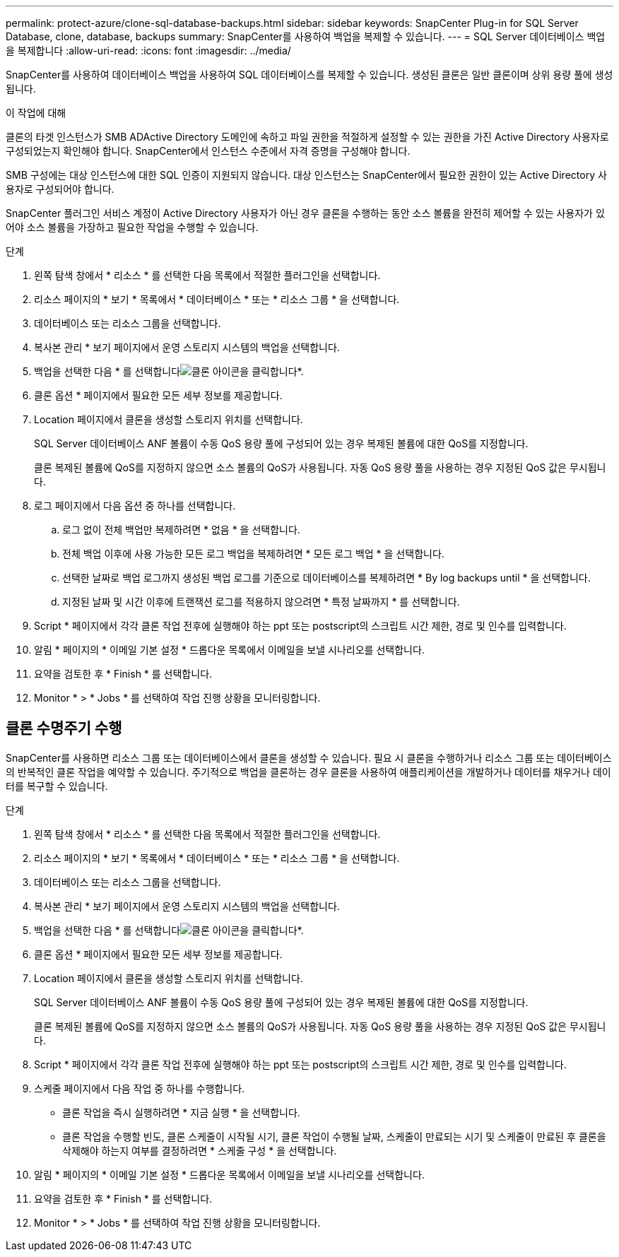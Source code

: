 ---
permalink: protect-azure/clone-sql-database-backups.html 
sidebar: sidebar 
keywords: SnapCenter Plug-in for SQL Server Database, clone, database, backups 
summary: SnapCenter를 사용하여 백업을 복제할 수 있습니다. 
---
= SQL Server 데이터베이스 백업을 복제합니다
:allow-uri-read: 
:icons: font
:imagesdir: ../media/


[role="lead"]
SnapCenter를 사용하여 데이터베이스 백업을 사용하여 SQL 데이터베이스를 복제할 수 있습니다. 생성된 클론은 일반 클론이며 상위 용량 풀에 생성됩니다.

.이 작업에 대해
클론의 타겟 인스턴스가 SMB ADActive Directory 도메인에 속하고 파일 권한을 적절하게 설정할 수 있는 권한을 가진 Active Directory 사용자로 구성되었는지 확인해야 합니다. SnapCenter에서 인스턴스 수준에서 자격 증명을 구성해야 합니다.

SMB 구성에는 대상 인스턴스에 대한 SQL 인증이 지원되지 않습니다. 대상 인스턴스는 SnapCenter에서 필요한 권한이 있는 Active Directory 사용자로 구성되어야 합니다.

SnapCenter 플러그인 서비스 계정이 Active Directory 사용자가 아닌 경우 클론을 수행하는 동안 소스 볼륨을 완전히 제어할 수 있는 사용자가 있어야 소스 볼륨을 가장하고 필요한 작업을 수행할 수 있습니다.

.단계
. 왼쪽 탐색 창에서 * 리소스 * 를 선택한 다음 목록에서 적절한 플러그인을 선택합니다.
. 리소스 페이지의 * 보기 * 목록에서 * 데이터베이스 * 또는 * 리소스 그룹 * 을 선택합니다.
. 데이터베이스 또는 리소스 그룹을 선택합니다.
. 복사본 관리 * 보기 페이지에서 운영 스토리지 시스템의 백업을 선택합니다.
. 백업을 선택한 다음 * 를 선택합니다image:../media/clone_icon.gif["클론 아이콘을 클릭합니다"]*.
. 클론 옵션 * 페이지에서 필요한 모든 세부 정보를 제공합니다.
. Location 페이지에서 클론을 생성할 스토리지 위치를 선택합니다.
+
SQL Server 데이터베이스 ANF 볼륨이 수동 QoS 용량 풀에 구성되어 있는 경우 복제된 볼륨에 대한 QoS를 지정합니다.

+
클론 복제된 볼륨에 QoS를 지정하지 않으면 소스 볼륨의 QoS가 사용됩니다. 자동 QoS 용량 풀을 사용하는 경우 지정된 QoS 값은 무시됩니다.

. 로그 페이지에서 다음 옵션 중 하나를 선택합니다.
+
.. 로그 없이 전체 백업만 복제하려면 * 없음 * 을 선택합니다.
.. 전체 백업 이후에 사용 가능한 모든 로그 백업을 복제하려면 * 모든 로그 백업 * 을 선택합니다.
.. 선택한 날짜로 백업 로그까지 생성된 백업 로그를 기준으로 데이터베이스를 복제하려면 * By log backups until * 을 선택합니다.
.. 지정된 날짜 및 시간 이후에 트랜잭션 로그를 적용하지 않으려면 * 특정 날짜까지 * 를 선택합니다.


. Script * 페이지에서 각각 클론 작업 전후에 실행해야 하는 ppt 또는 postscript의 스크립트 시간 제한, 경로 및 인수를 입력합니다.
. 알림 * 페이지의 * 이메일 기본 설정 * 드롭다운 목록에서 이메일을 보낼 시나리오를 선택합니다.
. 요약을 검토한 후 * Finish * 를 선택합니다.
. Monitor * > * Jobs * 를 선택하여 작업 진행 상황을 모니터링합니다.




== 클론 수명주기 수행

SnapCenter를 사용하면 리소스 그룹 또는 데이터베이스에서 클론을 생성할 수 있습니다. 필요 시 클론을 수행하거나 리소스 그룹 또는 데이터베이스의 반복적인 클론 작업을 예약할 수 있습니다. 주기적으로 백업을 클론하는 경우 클론을 사용하여 애플리케이션을 개발하거나 데이터를 채우거나 데이터를 복구할 수 있습니다.

.단계
. 왼쪽 탐색 창에서 * 리소스 * 를 선택한 다음 목록에서 적절한 플러그인을 선택합니다.
. 리소스 페이지의 * 보기 * 목록에서 * 데이터베이스 * 또는 * 리소스 그룹 * 을 선택합니다.
. 데이터베이스 또는 리소스 그룹을 선택합니다.
. 복사본 관리 * 보기 페이지에서 운영 스토리지 시스템의 백업을 선택합니다.
. 백업을 선택한 다음 * 를 선택합니다image:../media/clone_icon.gif["클론 아이콘을 클릭합니다"]*.
. 클론 옵션 * 페이지에서 필요한 모든 세부 정보를 제공합니다.
. Location 페이지에서 클론을 생성할 스토리지 위치를 선택합니다.
+
SQL Server 데이터베이스 ANF 볼륨이 수동 QoS 용량 풀에 구성되어 있는 경우 복제된 볼륨에 대한 QoS를 지정합니다.

+
클론 복제된 볼륨에 QoS를 지정하지 않으면 소스 볼륨의 QoS가 사용됩니다. 자동 QoS 용량 풀을 사용하는 경우 지정된 QoS 값은 무시됩니다.

. Script * 페이지에서 각각 클론 작업 전후에 실행해야 하는 ppt 또는 postscript의 스크립트 시간 제한, 경로 및 인수를 입력합니다.
. 스케줄 페이지에서 다음 작업 중 하나를 수행합니다.
+
** 클론 작업을 즉시 실행하려면 * 지금 실행 * 을 선택합니다.
** 클론 작업을 수행할 빈도, 클론 스케줄이 시작될 시기, 클론 작업이 수행될 날짜, 스케줄이 만료되는 시기 및 스케줄이 만료된 후 클론을 삭제해야 하는지 여부를 결정하려면 * 스케줄 구성 * 을 선택합니다.


. 알림 * 페이지의 * 이메일 기본 설정 * 드롭다운 목록에서 이메일을 보낼 시나리오를 선택합니다.
. 요약을 검토한 후 * Finish * 를 선택합니다.
. Monitor * > * Jobs * 를 선택하여 작업 진행 상황을 모니터링합니다.

